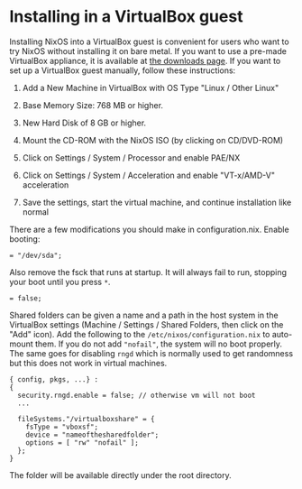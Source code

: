 * Installing in a VirtualBox guest
  :PROPERTIES:
  :CUSTOM_ID: sec-instaling-virtualbox-guest
  :END:

Installing NixOS into a VirtualBox guest is convenient for users who
want to try NixOS without installing it on bare metal. If you want to
use a pre-made VirtualBox appliance, it is available at
[[https://nixos.org/nixos/download.html][the downloads page]]. If you
want to set up a VirtualBox guest manually, follow these instructions:

1. Add a New Machine in VirtualBox with OS Type "Linux / Other Linux"

2. Base Memory Size: 768 MB or higher.

3. New Hard Disk of 8 GB or higher.

4. Mount the CD-ROM with the NixOS ISO (by clicking on CD/DVD-ROM)

5. Click on Settings / System / Processor and enable PAE/NX

6. Click on Settings / System / Acceleration and enable "VT-x/AMD-V"
   acceleration

7. Save the settings, start the virtual machine, and continue
   installation like normal

There are a few modifications you should make in configuration.nix.
Enable booting:

#+BEGIN_EXAMPLE
   = "/dev/sda";
#+END_EXAMPLE

Also remove the fsck that runs at startup. It will always fail to run,
stopping your boot until you press =*=.

#+BEGIN_EXAMPLE
   = false;
#+END_EXAMPLE

Shared folders can be given a name and a path in the host system in the
VirtualBox settings (Machine / Settings / Shared Folders, then click on
the "Add" icon). Add the following to the =/etc/nixos/configuration.nix=
to auto-mount them. If you do not add ="nofail"=, the system will no
boot properly. The same goes for disabling =rngd= which is normally used
to get randomness but this does not work in virtual machines.

#+BEGIN_EXAMPLE
  { config, pkgs, ...} :
  {
    security.rngd.enable = false; // otherwise vm will not boot
    ...

    fileSystems."/virtualboxshare" = {
      fsType = "vboxsf";
      device = "nameofthesharedfolder";
      options = [ "rw" "nofail" ];
    };
  }
#+END_EXAMPLE

The folder will be available directly under the root directory.
